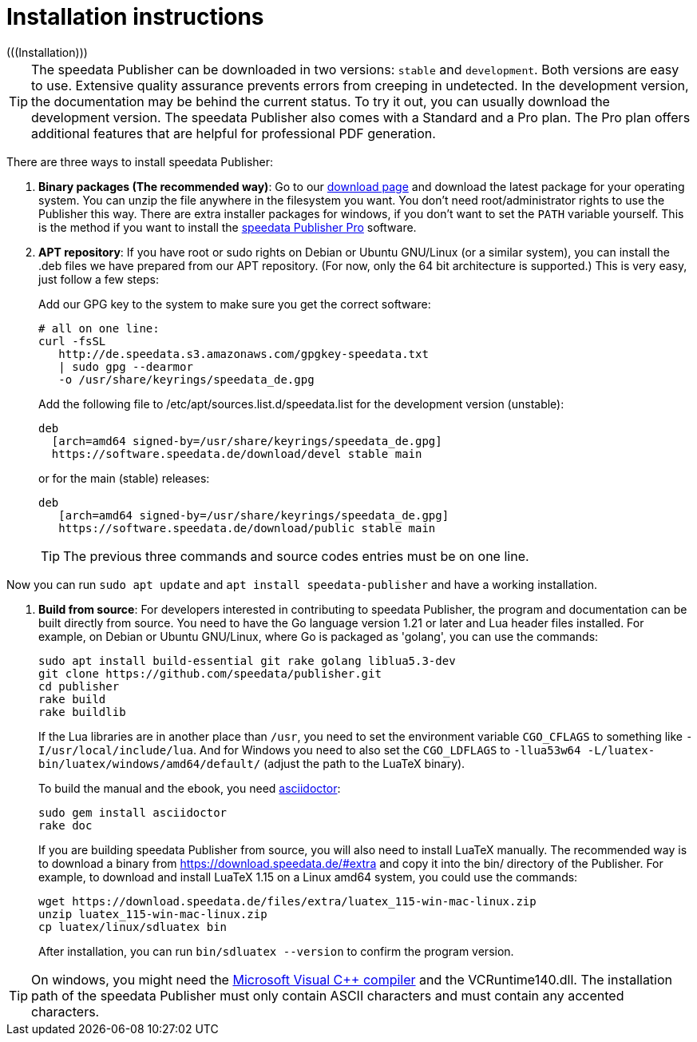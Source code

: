 [appendix]
[[ch-installation,Installation]]
= Installation instructions
(((Installation)))

TIP: The speedata Publisher can be downloaded in two versions: `stable` and `development`. Both versions are easy to use. Extensive quality assurance prevents errors from creeping in undetected. In the development version, the documentation may be behind the current status. To try it out, you can usually download the development version. The speedata Publisher also comes with a Standard and a Pro plan. The Pro plan offers additional features that are helpful for professional PDF generation.


There are three ways to install speedata Publisher:

. **Binary packages (The recommended way)**: Go to our https://download.speedata.de/[download page] and download the latest package for your operating system. You can unzip the file anywhere in the filesystem you want. You don't need root/administrator rights to use the Publisher this way. There are extra installer packages for windows, if you don't want to set the `PATH` variable yourself. This is the method if you want to install the <<ch-speedatapro,speedata Publisher Pro>> software.


. **APT repository**: If you have root or sudo rights on Debian or Ubuntu GNU/Linux (or a similar system), you can install the .deb files we have prepared from our APT repository. (For now, only the 64 bit architecture is supported.) This is very easy, just follow a few steps:
+
Add our GPG key to the system to make sure you get the correct software:
+
    # all on one line:
    curl -fsSL
       http://de.speedata.s3.amazonaws.com/gpgkey-speedata.txt
       | sudo gpg --dearmor
       -o /usr/share/keyrings/speedata_de.gpg
+
Add the following file to /etc/apt/sources.list.d/speedata.list for the development version (unstable):
+
    deb
      [arch=amd64 signed-by=/usr/share/keyrings/speedata_de.gpg]
      https://software.speedata.de/download/devel stable main
+
or for the main (stable) releases:
+
    deb
       [arch=amd64 signed-by=/usr/share/keyrings/speedata_de.gpg]
       https://software.speedata.de/download/public stable main
+

TIP: The previous three commands and source codes entries must be on one line.

Now you can run `sudo apt update` and `apt install speedata-publisher` and have a working installation.

. **Build from source**: For developers interested in contributing to speedata Publisher, the program and documentation can be built directly from source. You need to have the Go language version 1.21 or later and Lua header files installed. For example, on Debian or Ubuntu GNU/Linux, where Go is packaged as 'golang', you can use the commands:
+
    sudo apt install build-essential git rake golang liblua5.3-dev
    git clone https://github.com/speedata/publisher.git
    cd publisher
    rake build
    rake buildlib
+
If the Lua libraries are in another place than `/usr`, you need to set the environment variable `CGO_CFLAGS` to something like `-I/usr/local/include/lua`. And for Windows you need to also set the `CGO_LDFLAGS` to `-llua53w64 -L/luatex-bin/luatex/windows/amd64/default/` (adjust the path to the LuaTeX binary).
+
To build the manual and the ebook, you need https://asciidoctor.org/[asciidoctor]:
+
-------------------------------------------------------------------------------
sudo gem install asciidoctor
rake doc
-------------------------------------------------------------------------------
+
If you are building speedata Publisher from source, you will also need to install [.nowrap]#LuaTeX# manually. The recommended way is to download a binary from https://download.speedata.de/#extra and copy it into the bin/ directory of the Publisher. For example, to download and install LuaTeX 1.15 on a Linux amd64 system, you could use the commands:
+
    wget https://download.speedata.de/files/extra/luatex_115-win-mac-linux.zip
    unzip luatex_115-win-mac-linux.zip
    cp luatex/linux/sdluatex bin
+
After installation, you can run `bin/sdluatex --version` to confirm the program version.

TIP: On windows, you might need the https://support.microsoft.com/en-us/help/2977003/the-latest-supported-visual-c-downloads[Microsoft Visual C++ compiler] and the VCRuntime140.dll. The installation path of the speedata Publisher must only contain ASCII characters and must contain any accented characters.


// EOF